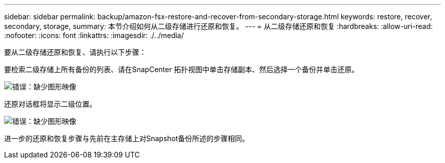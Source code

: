 ---
sidebar: sidebar 
permalink: backup/amazon-fsx-restore-and-recover-from-secondary-storage.html 
keywords: restore, recover, secondary, storage, 
summary: 本节介绍如何从二级存储进行还原和恢复。 
---
= 从二级存储还原和恢复
:hardbreaks:
:allow-uri-read: 
:nofooter: 
:icons: font
:linkattrs: 
:imagesdir: ./../media/


[role="lead"]
要从二级存储还原和恢复、请执行以下步骤：

要检索二级存储上所有备份的列表、请在SnapCenter 拓扑视图中单击存储副本、然后选择一个备份并单击还原。

image::amazon-fsx-image92.png[错误：缺少图形映像]

还原对话框将显示二级位置。

image::amazon-fsx-image93.png[错误：缺少图形映像]

进一步的还原和恢复步骤与先前在主存储上对Snapshot备份所述的步骤相同。
